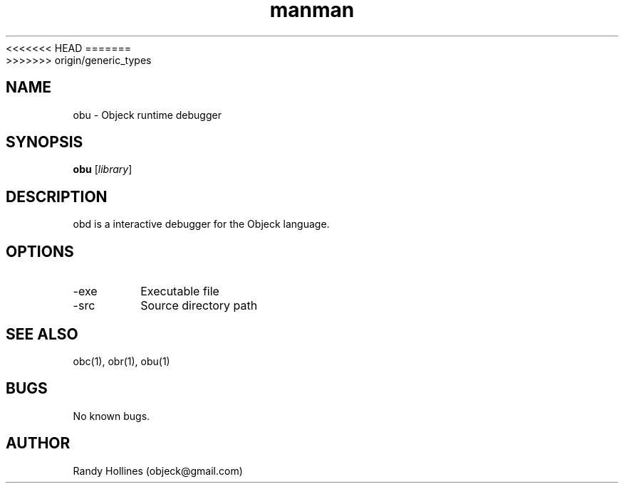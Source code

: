 .\" Man page for obu.
.\" Contact object@gmail.com to correct errors or typos.
<<<<<<< HEAD
.TH man 1 "7 Jan 2015" "4.1-12-1" "obd man page"
=======
.TH man 1 "7 Jan 2015" "5.0-0-1" "obd man page"
>>>>>>> origin/generic_types
.SH NAME
obu \- Objeck runtime debugger
.SH SYNOPSIS
.B obu
[\fIlibrary\fR]
.SH DESCRIPTION
obd is a interactive debugger for the Objeck language.
.SH OPTIONS
.IP -exe 
Executable file
.IP -src 
Source directory path
.SH SEE ALSO
obc(1), obr(1), obu(1)
.SH BUGS
No known bugs.
.SH AUTHOR
Randy Hollines (objeck@gmail.com)
